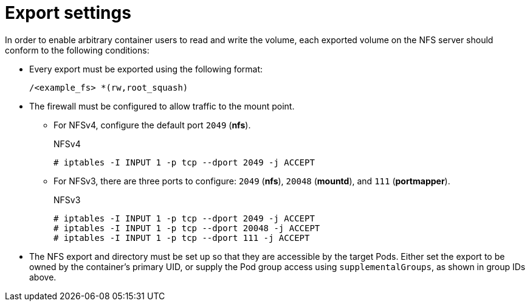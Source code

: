 // Module included in the following assemblies:
//
// * storage/persistent_storage/persistent-storage-nfs.adoc

= Export settings

In order to enable arbitrary container users to read and write the volume,
each exported volume on the NFS server should conform to the following
conditions:

* Every export must be exported using the following format:
+
----
/<example_fs> *(rw,root_squash)
----

* The firewall must be configured to allow traffic to the mount point.
** For NFSv4, configure the default port `2049` (*nfs*).
+
.NFSv4
----
# iptables -I INPUT 1 -p tcp --dport 2049 -j ACCEPT
----

** For NFSv3, there are three ports to configure:
`2049` (*nfs*), `20048` (*mountd*), and `111` (*portmapper*).
+
.NFSv3
----
# iptables -I INPUT 1 -p tcp --dport 2049 -j ACCEPT
# iptables -I INPUT 1 -p tcp --dport 20048 -j ACCEPT
# iptables -I INPUT 1 -p tcp --dport 111 -j ACCEPT
----

* The NFS export and directory must be set up so that they are accessible
by the target Pods. Either set the export to be owned by the container's
primary UID, or supply the Pod group access using `supplementalGroups`,
as shown in group IDs above.
